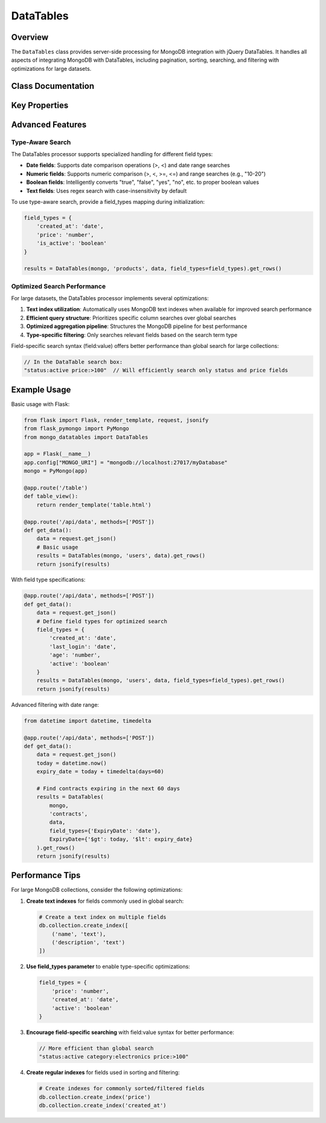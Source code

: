 ==========
DataTables
==========

Overview
========

The ``DataTables`` class provides server-side processing for MongoDB integration with jQuery DataTables.
It handles all aspects of integrating MongoDB with DataTables, including pagination, sorting, searching,
and filtering with optimizations for large datasets.

Class Documentation
=================

.. py:class:: mongo_datatables.datatables.DataTables(pymongo_object, collection_name, request_args, field_types=None, **custom_filter)

   Server-side processor for MongoDB integration with jQuery DataTables.

   This class handles all aspects of server-side processing including:

   - Pagination
   - Sorting
   - Global search across multiple columns
   - Column-specific search
   - Custom filters
   - Type-aware search operations
   - Performance optimization with MongoDB text indexes

   :param pymongo_object: PyMongo client connection or Flask-PyMongo instance
   :param collection_name: Name of the MongoDB collection
   :param request_args: DataTables request parameters (typically from request.get_json())
   :param field_types: Optional mapping of field names to their types ('date', 'number', 'boolean', 'text')
   :param \**custom_filter: Additional filtering criteria for MongoDB queries

   .. py:method:: get_rows()

      Get the complete formatted response for DataTables.

      :return: Dictionary containing all required DataTables response fields
      :rtype: dict

      Example response format::

          {
              'recordsTotal': 100,
              'recordsFiltered': 15,
              'draw': 1,
              'data': [
                  {
                      'DT_RowId': '507f1f77bcf86cd799439011',
                      'name': 'John Doe',
                      'email': 'john@example.com',
                      'age': 30
                  },
                  ...
              ]
          }

   .. py:method:: results()

      Execute the MongoDB query and return formatted results.

      :return: List of documents formatted for DataTables response
      :rtype: list

   .. py:method:: _process_value_by_type(field, value)

      Process a search value based on field type.

      Converts string inputs to appropriate types based on field_types mapping.
      Supports range and comparison operations for numeric and date fields.

      :param field: Field name
      :param value: Search value as string
      :return: Processed value with appropriate type or query operator

Key Properties
=============

.. py:attribute:: db

   Get the MongoDB database instance.

   :return: The PyMongo database instance

.. py:attribute:: collection

   Get the MongoDB collection.

   :return: The PyMongo collection instance

.. py:attribute:: has_text_index

   Check if the collection has a text index for optimized text search.

   :return: True if a text index exists, False otherwise

.. py:attribute:: search_terms

   Extract search terms from the DataTables request.

   :return: List of search terms split by whitespace

.. py:attribute:: requested_columns

   Get the list of column names requested by DataTables.

   :return: List of column names

.. py:attribute:: filter

   Build the complete MongoDB filter query, combining custom filters, global search, and column-specific search.
   Optimizes query structure based on available indexes and field types.

   :return: Complete MongoDB query filter

.. py:attribute:: sort_specification

   Build the MongoDB sort specification based on DataTables order request.

   :return: Dictionary for MongoDB sort operation

.. py:attribute:: projection

   Build the MongoDB projection to return requested fields. Uses $ifNull to handle missing fields gracefully.

   :return: MongoDB projection specification

Advanced Features
================

Type-Aware Search
----------------

The DataTables processor supports specialized handling for different field types:

- **Date fields**: Supports date comparison operations (>, <) and date range searches
- **Numeric fields**: Supports numeric comparison (>, <, >=, <=) and range searches (e.g., "10-20")
- **Boolean fields**: Intelligently converts "true", "false", "yes", "no", etc. to proper boolean values
- **Text fields**: Uses regex search with case-insensitivity by default

To use type-aware search, provide a field_types mapping during initialization:

.. code-block:: python

    field_types = {
        'created_at': 'date',
        'price': 'number',
        'is_active': 'boolean'
    }

    results = DataTables(mongo, 'products', data, field_types=field_types).get_rows()

Optimized Search Performance
---------------------------

For large datasets, the DataTables processor implements several optimizations:

1. **Text index utilization**: Automatically uses MongoDB text indexes when available for improved search performance
2. **Efficient query structure**: Prioritizes specific column searches over global searches
3. **Optimized aggregation pipeline**: Structures the MongoDB pipeline for best performance
4. **Type-specific filtering**: Only searches relevant fields based on the search term type

Field-specific search syntax (field:value) offers better performance than global search for large collections:

.. code-block:: javascript

    // In the DataTable search box:
    "status:active price:>100"  // Will efficiently search only status and price fields

Example Usage
============

Basic usage with Flask:

.. code-block:: python

    from flask import Flask, render_template, request, jsonify
    from flask_pymongo import PyMongo
    from mongo_datatables import DataTables

    app = Flask(__name__)
    app.config["MONGO_URI"] = "mongodb://localhost:27017/myDatabase"
    mongo = PyMongo(app)

    @app.route('/table')
    def table_view():
        return render_template('table.html')

    @app.route('/api/data', methods=['POST'])
    def get_data():
        data = request.get_json()
        # Basic usage
        results = DataTables(mongo, 'users', data).get_rows()
        return jsonify(results)

With field type specifications:

.. code-block:: python

    @app.route('/api/data', methods=['POST'])
    def get_data():
        data = request.get_json()
        # Define field types for optimized search
        field_types = {
            'created_at': 'date',
            'last_login': 'date',
            'age': 'number',
            'active': 'boolean'
        }
        results = DataTables(mongo, 'users', data, field_types=field_types).get_rows()
        return jsonify(results)

Advanced filtering with date range:

.. code-block:: python

    from datetime import datetime, timedelta

    @app.route('/api/data', methods=['POST'])
    def get_data():
        data = request.get_json()
        today = datetime.now()
        expiry_date = today + timedelta(days=60)

        # Find contracts expiring in the next 60 days
        results = DataTables(
            mongo,
            'contracts',
            data,
            field_types={'ExpiryDate': 'date'},
            ExpiryDate={'$gt': today, '$lt': expiry_date}
        ).get_rows()
        return jsonify(results)

Performance Tips
===============

For large MongoDB collections, consider the following optimizations:

1. **Create text indexes** for fields commonly used in global search:

   .. code-block:: python

       # Create a text index on multiple fields
       db.collection.create_index([
           ('name', 'text'),
           ('description', 'text')
       ])

2. **Use field_types parameter** to enable type-specific optimizations:

   .. code-block:: python

       field_types = {
           'price': 'number',
           'created_at': 'date',
           'active': 'boolean'
       }

3. **Encourage field-specific searching** with field:value syntax for better performance:

   .. code-block:: javascript

       // More efficient than global search
       "status:active category:electronics price:>100"

4. **Create regular indexes** for fields used in sorting and filtering:

   .. code-block:: python

       # Create indexes for commonly sorted/filtered fields
       db.collection.create_index('price')
       db.collection.create_index('created_at')